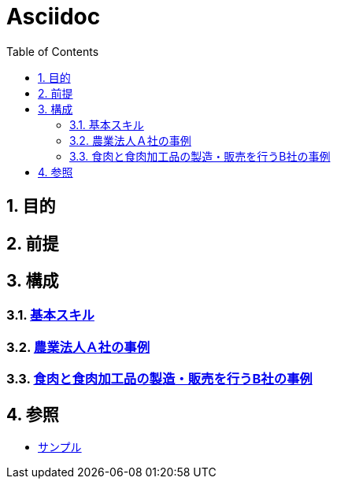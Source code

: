 :toc: left
:toclevels: 5
:sectnums:

= Asciidoc

== 目的

== 前提

== 構成

=== link:/docs/logicalthink.html[基本スキル^]

=== link:/docs/case/r04_case_1.html[農業法人Ａ社の事例^]

=== link:/docs/case/r04_case_2.html[食肉と食肉加工品の製造・販売を行うB社の事例^]


== 参照

* link:/docs/sample.html[サンプル^]
